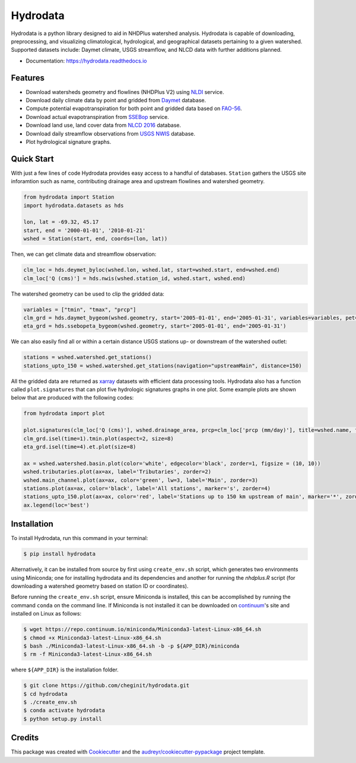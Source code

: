 Hydrodata
=========

.. image:: https://img.shields.io/pypi/v/hydrodata.svg
    :target: https://pypi.python.org/pypi/hydrodata

.. image:: https://codecov.io/gh/cheginit/hydrodata/branch/develop/graph/badge.svg
    :target: https://codecov.io/gh/cheginit/hydrodata

.. image:: https://travis-ci.com/cheginit/hydrodata.svg?branch=master
    :target: https://travis-ci.com/cheginit/hydrodata

.. image:: https://readthedocs.org/projects/hydrodata/badge/?version=latest
    :target: https://hydrodata.readthedocs.io/en/latest/?badge=latest

.. image:: https://zenodo.org/badge/237573928.svg
    :target: https://zenodo.org/badge/latestdoi/237573928
        
.. image:: https://img.shields.io/badge/code%20style-black-000000.svg
    :target: https://github.com/psf/black

Hydrodata is a python library designed to aid in NHDPlus watershed analysis. Hydrodata is capable of downloading,
preprocessing, and visualizing climatological, hydrological, and geographical datasets pertaining to a given watershed.
Supported datasets include: Daymet climate, USGS streamflow, and NLCD data with further additions planned.

* Documentation: https://hydrodata.readthedocs.io

Features
--------

* Download watersheds geometry and flowlines (NHDPlus V2) using `NLDI <https://labs.waterdata.usgs.gov/about-nldi/>`_ service.
* Download daily climate data by point and gridded from `Daymet <https://daymet.ornl.gov/>`__ database.
* Compute potential evapotranspiration for both point and gridded data based on `FAO-56 <http://www.fao.org/3/X0490E/X0490E00.htm>`__.
* Download actual evapotranspiration from `SSEBop <https://earlywarning.usgs.gov/ssebop/modis/daily>`_ service.
* Download land use, land cover data from `NLCD 2016 <https://www.mrlc.gov/>`__ database.
* Download daily streamflow observations from `USGS NWIS <https://nwis.waterdata.usgs.gov/nwis>`__ database.
* Plot hydrological signature graphs.


Quick Start
-----------

With just a few lines of code Hydrodata provides easy access to a handful of databases. ``Station`` gathers the USGS site inforamtion such as name, contributing drainage area and upstream flowlines and watershed geometry.

.. code-block:: python

    from hydrodata import Station
    import hydrodata.datasets as hds

    lon, lat = -69.32, 45.17
    start, end = '2000-01-01', '2010-01-21'
    wshed = Station(start, end, coords=(lon, lat))
    
Then, we can get climate data and streamflow observation:

.. code-block:: python

    clm_loc = hds.deymet_byloc(wshed.lon, wshed.lat, start=wshed.start, end=wshed.end)
    clm_loc['Q (cms)'] = hds.nwis(wshed.station_id, wshed.start, wshed.end)

The watershed geometry can be used to clip the gridded data:

.. code-block:: python

    variables = ["tmin", "tmax", "prcp"]
    clm_grd = hds.daymet_bygeom(wshed.geometry, start='2005-01-01', end='2005-01-31', variables=variables, pet=True)
    eta_grd = hds.ssebopeta_bygeom(wshed.geometry, start='2005-01-01', end='2005-01-31')

We can also easily find all or within a certain distance USGS stations up- or downstream of the watershed outlet:

.. code-block:: python

    stations = wshed.watershed.get_stations()
    stations_upto_150 = wshed.watershed.get_stations(navigation="upstreamMain", distance=150)

All the gridded data are returned as `xarray <https://xarray.pydata.org/en/stable/>`_ datasets with efficient data processing tools. Hydrodata also has a function called ``plot.signatures`` that can plot five hydrologic signatures graphs in one plot. Some example plots are shown below that are produced with the following codes:

.. code-block:: python

    from hydrodata import plot

    plot.signatures(clm_loc['Q (cms)'], wshed.drainage_area, prcp=clm_loc['prcp (mm/day)'], title=wshed.name, figsize=(12, 12))
    clm_grd.isel(time=1).tmin.plot(aspect=2, size=8)
    eta_grd.isel(time=4).et.plot(size=8)
    
    ax = wshed.watershed.basin.plot(color='white', edgecolor='black', zorder=1, figsize = (10, 10))
    wshed.tributaries.plot(ax=ax, label='Tributaries', zorder=2)
    wshed.main_channel.plot(ax=ax, color='green', lw=3, label='Main', zorder=3)
    stations.plot(ax=ax, color='black', label='All stations', marker='s', zorder=4)
    stations_upto_150.plot(ax=ax, color='red', label='Stations up to 150 km upstream of main', marker='*', zorder=5)
    ax.legend(loc='best')

.. image:: https://raw.githubusercontent.com/cheginit/hydrodata/develop/docs/example_plots.png
        :target: https://raw.githubusercontent.com/cheginit/hydrodata/develop/docs/example_plots.png

Installation
------------

To install Hydrodata, run this command in your terminal:

.. code-block:: console

    $ pip install hydrodata


Alternatively, it can be installed from source by first using ``create_env.sh`` script, which generates two environments
using Miniconda; one for installing hydrodata and its dependencies and another for running the `nhdplus.R` script
(for downloading a watershed geometry based on station ID or coordinates).

Before running the ``create_env.sh`` script, ensure Miniconda is installed, this can be accomplished by
running the command ``conda`` on the command line. If Miniconda is not installed it can be downloaded on
continuum_'s site and installed on Linux as follows:

.. _continuum: https://repo.anaconda.com/miniconda/

.. code-block:: console

    $ wget https://repo.continuum.io/miniconda/Miniconda3-latest-Linux-x86_64.sh
    $ chmod +x Miniconda3-latest-Linux-x86_64.sh
    $ bash ./Miniconda3-latest-Linux-x86_64.sh -b -p ${APP_DIR}/miniconda
    $ rm -f Miniconda3-latest-Linux-x86_64.sh

where ``${APP_DIR}`` is the installation folder.

.. code-block:: console

    $ git clone https://github.com/cheginit/hydrodata.git
    $ cd hydrodata
    $ ./create_env.sh
    $ conda activate hydrodata
    $ python setup.py install


Credits
-------

This package was created with Cookiecutter_ and the `audreyr/cookiecutter-pypackage`_ project template.

.. _Cookiecutter: https://github.com/audreyr/cookiecutter
.. _`audreyr/cookiecutter-pypackage`: https://github.com/audreyr/cookiecutter-pypackage
